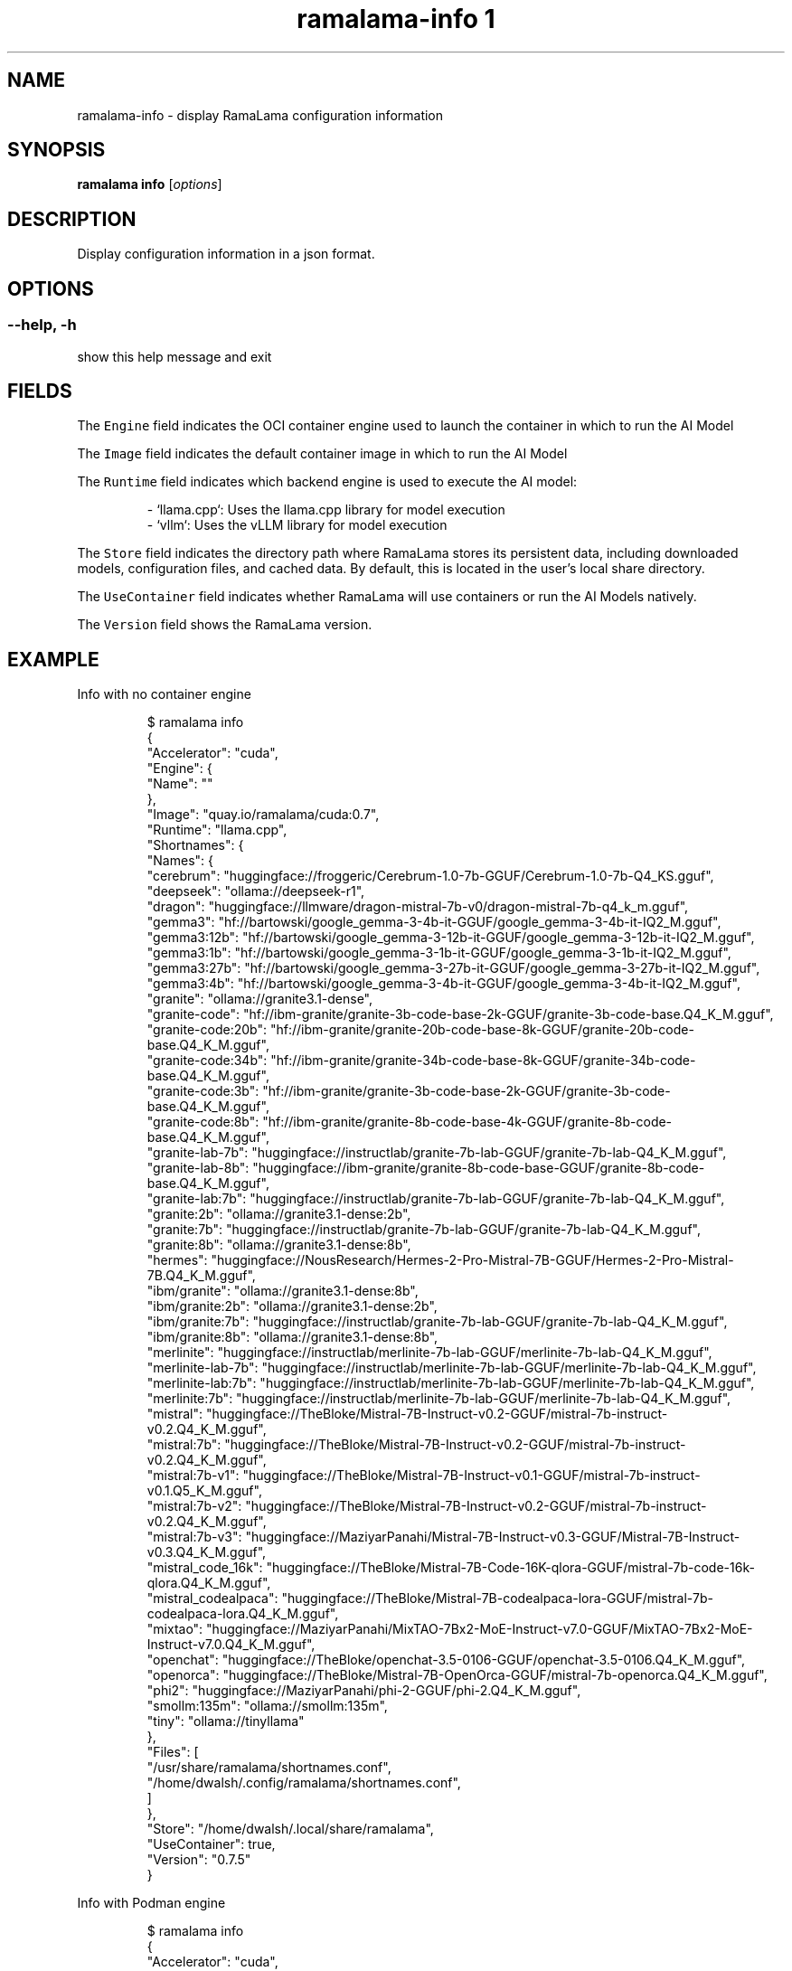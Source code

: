 .TH "ramalama-info 1" 
.nh
.ad l

.SH NAME
.PP
ramalama\-info \- display RamaLama configuration information

.SH SYNOPSIS
.PP
\fBramalama info\fP [\fIoptions\fP]

.SH DESCRIPTION
.PP
Display configuration information in a json format.

.SH OPTIONS
.SS \fB\-\-help\fP, \fB\-h\fP
.PP
show this help message and exit

.SH FIELDS
.PP
The \fB\fCEngine\fR field indicates the OCI container engine used to launch the container in which to run the AI Model

.PP
The \fB\fCImage\fR field indicates the default container image in which to run the AI Model

.PP
The \fB\fCRuntime\fR field indicates which backend engine is used to execute the AI model:

.PP
.RS

.nf
\- `llama.cpp`: Uses the llama.cpp library for model execution
\- `vllm`: Uses the vLLM library for model execution

.fi
.RE

.PP
The \fB\fCStore\fR field indicates the directory path where RamaLama stores its persistent data, including downloaded models, configuration files, and cached data. By default, this is located in the user's local share directory.

.PP
The \fB\fCUseContainer\fR field indicates whether RamaLama will use containers or run the AI Models natively.

.PP
The \fB\fCVersion\fR field shows the RamaLama version.

.SH EXAMPLE
.PP
Info with no container engine

.PP
.RS

.nf
$ ramalama info
{
    "Accelerator": "cuda",
    "Engine": {
        "Name": ""
    },
    "Image": "quay.io/ramalama/cuda:0.7",
    "Runtime": "llama.cpp",
    "Shortnames": {
        "Names": {
            "cerebrum": "huggingface://froggeric/Cerebrum\-1.0\-7b\-GGUF/Cerebrum\-1.0\-7b\-Q4\_KS.gguf",
            "deepseek": "ollama://deepseek\-r1",
            "dragon": "huggingface://llmware/dragon\-mistral\-7b\-v0/dragon\-mistral\-7b\-q4\_k\_m.gguf",
            "gemma3": "hf://bartowski/google\_gemma\-3\-4b\-it\-GGUF/google\_gemma\-3\-4b\-it\-IQ2\_M.gguf",
            "gemma3:12b": "hf://bartowski/google\_gemma\-3\-12b\-it\-GGUF/google\_gemma\-3\-12b\-it\-IQ2\_M.gguf",
            "gemma3:1b": "hf://bartowski/google\_gemma\-3\-1b\-it\-GGUF/google\_gemma\-3\-1b\-it\-IQ2\_M.gguf",
            "gemma3:27b": "hf://bartowski/google\_gemma\-3\-27b\-it\-GGUF/google\_gemma\-3\-27b\-it\-IQ2\_M.gguf",
            "gemma3:4b": "hf://bartowski/google\_gemma\-3\-4b\-it\-GGUF/google\_gemma\-3\-4b\-it\-IQ2\_M.gguf",
            "granite": "ollama://granite3.1\-dense",
            "granite\-code": "hf://ibm\-granite/granite\-3b\-code\-base\-2k\-GGUF/granite\-3b\-code\-base.Q4\_K\_M.gguf",
            "granite\-code:20b": "hf://ibm\-granite/granite\-20b\-code\-base\-8k\-GGUF/granite\-20b\-code\-base.Q4\_K\_M.gguf",
            "granite\-code:34b": "hf://ibm\-granite/granite\-34b\-code\-base\-8k\-GGUF/granite\-34b\-code\-base.Q4\_K\_M.gguf",
            "granite\-code:3b": "hf://ibm\-granite/granite\-3b\-code\-base\-2k\-GGUF/granite\-3b\-code\-base.Q4\_K\_M.gguf",
            "granite\-code:8b": "hf://ibm\-granite/granite\-8b\-code\-base\-4k\-GGUF/granite\-8b\-code\-base.Q4\_K\_M.gguf",
            "granite\-lab\-7b": "huggingface://instructlab/granite\-7b\-lab\-GGUF/granite\-7b\-lab\-Q4\_K\_M.gguf",
            "granite\-lab\-8b": "huggingface://ibm\-granite/granite\-8b\-code\-base\-GGUF/granite\-8b\-code\-base.Q4\_K\_M.gguf",
            "granite\-lab:7b": "huggingface://instructlab/granite\-7b\-lab\-GGUF/granite\-7b\-lab\-Q4\_K\_M.gguf",
            "granite:2b": "ollama://granite3.1\-dense:2b",
            "granite:7b": "huggingface://instructlab/granite\-7b\-lab\-GGUF/granite\-7b\-lab\-Q4\_K\_M.gguf",
            "granite:8b": "ollama://granite3.1\-dense:8b",
            "hermes": "huggingface://NousResearch/Hermes\-2\-Pro\-Mistral\-7B\-GGUF/Hermes\-2\-Pro\-Mistral\-7B.Q4\_K\_M.gguf",
            "ibm/granite": "ollama://granite3.1\-dense:8b",
            "ibm/granite:2b": "ollama://granite3.1\-dense:2b",
            "ibm/granite:7b": "huggingface://instructlab/granite\-7b\-lab\-GGUF/granite\-7b\-lab\-Q4\_K\_M.gguf",
            "ibm/granite:8b": "ollama://granite3.1\-dense:8b",
            "merlinite": "huggingface://instructlab/merlinite\-7b\-lab\-GGUF/merlinite\-7b\-lab\-Q4\_K\_M.gguf",
            "merlinite\-lab\-7b": "huggingface://instructlab/merlinite\-7b\-lab\-GGUF/merlinite\-7b\-lab\-Q4\_K\_M.gguf",
            "merlinite\-lab:7b": "huggingface://instructlab/merlinite\-7b\-lab\-GGUF/merlinite\-7b\-lab\-Q4\_K\_M.gguf",
            "merlinite:7b": "huggingface://instructlab/merlinite\-7b\-lab\-GGUF/merlinite\-7b\-lab\-Q4\_K\_M.gguf",
            "mistral": "huggingface://TheBloke/Mistral\-7B\-Instruct\-v0.2\-GGUF/mistral\-7b\-instruct\-v0.2.Q4\_K\_M.gguf",
            "mistral:7b": "huggingface://TheBloke/Mistral\-7B\-Instruct\-v0.2\-GGUF/mistral\-7b\-instruct\-v0.2.Q4\_K\_M.gguf",
            "mistral:7b\-v1": "huggingface://TheBloke/Mistral\-7B\-Instruct\-v0.1\-GGUF/mistral\-7b\-instruct\-v0.1.Q5\_K\_M.gguf",
            "mistral:7b\-v2": "huggingface://TheBloke/Mistral\-7B\-Instruct\-v0.2\-GGUF/mistral\-7b\-instruct\-v0.2.Q4\_K\_M.gguf",
            "mistral:7b\-v3": "huggingface://MaziyarPanahi/Mistral\-7B\-Instruct\-v0.3\-GGUF/Mistral\-7B\-Instruct\-v0.3.Q4\_K\_M.gguf",
            "mistral\_code\_16k": "huggingface://TheBloke/Mistral\-7B\-Code\-16K\-qlora\-GGUF/mistral\-7b\-code\-16k\-qlora.Q4\_K\_M.gguf",
            "mistral\_codealpaca": "huggingface://TheBloke/Mistral\-7B\-codealpaca\-lora\-GGUF/mistral\-7b\-codealpaca\-lora.Q4\_K\_M.gguf",
            "mixtao": "huggingface://MaziyarPanahi/MixTAO\-7Bx2\-MoE\-Instruct\-v7.0\-GGUF/MixTAO\-7Bx2\-MoE\-Instruct\-v7.0.Q4\_K\_M.gguf",
            "openchat": "huggingface://TheBloke/openchat\-3.5\-0106\-GGUF/openchat\-3.5\-0106.Q4\_K\_M.gguf",
            "openorca": "huggingface://TheBloke/Mistral\-7B\-OpenOrca\-GGUF/mistral\-7b\-openorca.Q4\_K\_M.gguf",
            "phi2": "huggingface://MaziyarPanahi/phi\-2\-GGUF/phi\-2.Q4\_K\_M.gguf",
            "smollm:135m": "ollama://smollm:135m",
            "tiny": "ollama://tinyllama"
        },
        "Files": [
            "/usr/share/ramalama/shortnames.conf",
            "/home/dwalsh/.config/ramalama/shortnames.conf",
        ]
    },
    "Store": "/home/dwalsh/.local/share/ramalama",
    "UseContainer": true,
    "Version": "0.7.5"
}

.fi
.RE

.PP
Info with Podman engine

.PP
.RS

.nf
$ ramalama info
{
    "Accelerator": "cuda",
    "Engine": {
        "Info": {
            "host": {
                "arch": "amd64",
                "buildahVersion": "1.39.4",
                "cgroupControllers": [
                    "cpu",
                    "io",
                    "memory",
                    "pids"
                ],
                "cgroupManager": "systemd",
                "cgroupVersion": "v2",
                "conmon": {
                    "package": "conmon\-2.1.13\-1.fc42.x86\_64",
                    "path": "/usr/bin/conmon",
                    "version": "conmon version 2.1.13, commit: "
                },
                "cpuUtilization": {
                    "idlePercent": 97.36,
                    "systemPercent": 0.64,
                    "userPercent": 2
                },
                "cpus": 32,
                "databaseBackend": "sqlite",
                "distribution": {
                    "distribution": "fedora",
                    "variant": "workstation",
                    "version": "42"
                },
                "eventLogger": "journald",
                "freeLocks": 2043,
                "hostname": "danslaptop",
                "idMappings": {
                    "gidmap": [
                        {
                            "container\_id": 0,
                            "host\_id": 3267,
                            "size": 1
                        },
                        {
                            "container\_id": 1,
                            "host\_id": 524288,
                            "size": 65536
                        }
                    ],
                    "uidmap": [
                        {
                            "container\_id": 0,
                            "host\_id": 3267,
                            "size": 1
                        },
                        {
                            "container\_id": 1,
                            "host\_id": 524288,
                            "size": 65536
                        }
                    ]
                },
                "kernel": "6.14.2\-300.fc42.x86\_64",
                "linkmode": "dynamic",
                "logDriver": "journald",
                "memFree": 65281908736,
                "memTotal": 134690979840,
                "networkBackend": "netavark",
                "networkBackendInfo": {
                    "backend": "netavark",
                    "dns": {
                        "package": "aardvark\-dns\-1.14.0\-1.fc42.x86\_64",
                        "path": "/usr/libexec/podman/aardvark\-dns",
                        "version": "aardvark\-dns 1.14.0"
                    },
                    "package": "netavark\-1.14.1\-1.fc42.x86\_64",
                    "path": "/usr/libexec/podman/netavark",
                    "version": "netavark 1.14.1"
                },
                "ociRuntime": {
                    "name": "crun",
                    "package": "crun\-1.21\-1.fc42.x86\_64",
                    "path": "/usr/bin/crun",
                    "version": "crun version 1.21\\ncommit: 10269840aa07fb7e6b7e1acff6198692d8ff5c88\\nrundir: /run/user/3267/crun\\nspec: 1.0.0\\n+SYSTEMD +SELINUX +APPARMOR +CAP +SECCOMP +EBPF +CRIU +LIBKRUN +WASM:wasmedge +YAJL"
                },
                "os": "linux",
                "pasta": {
                    "executable": "/bin/pasta",
                    "package": "passt\-0^20250415.g2340bbf\-1.fc42.x86\_64",
                    "version": ""
                },
                "remoteSocket": {
                    "exists": true,
                    "path": "/run/user/3267/podman/podman.sock"
                },
                "rootlessNetworkCmd": "pasta",
                "security": {
                    "apparmorEnabled": false,
                    "capabilities": "CAP\_CHOWN,CAP\_DAC\_OVERRIDE,CAP\_FOWNER,CAP\_FSETID,CAP\_KILL,CAP\_NET\_BIND\_SERVICE,CAP\_SETFCAP,CAP\_SETGID,CAP\_SETPCAP,CAP\_SETUID,CAP\_SYS\_CHROOT",
                    "rootless": true,
                    "seccompEnabled": true,
                    "seccompProfilePath": "/usr/share/containers/seccomp.json",
                    "selinuxEnabled": true
                },
                "serviceIsRemote": false,
                "slirp4netns": {
                    "executable": "/bin/slirp4netns",
                    "package": "slirp4netns\-1.3.1\-2.fc42.x86\_64",
                    "version": "slirp4netns version 1.3.1\\ncommit: e5e368c4f5db6ae75c2fce786e31eef9da6bf236\\nlibslirp: 4.8.0\\nSLIRP\_CONFIG\_VERSION\_MAX: 5\\nlibseccomp: 2.5.5"
                },
                "swapFree": 8589930496,
                "swapTotal": 8589930496,
                "uptime": "116h 35m 40.00s (Approximately 4.83 days)",
                "variant": ""
            },
            "plugins": {
                "authorization": null,
                "log": [
                    "k8s\-file",
                    "none",
                    "passthrough",
                    "journald"
                ],
                "network": [
                    "bridge",
                    "macvlan",
                    "ipvlan"
                ],
                "volume": [
                    "local"
                ]
            },
            "registries": {
                "search": [
                    "registry.fedoraproject.org",
                    "registry.access.redhat.com",
                    "docker.io"
                ]
            },
            "store": {
                "configFile": "/home/dwalsh/.config/containers/storage.conf",
                "containerStore": {
                    "number": 5,
                    "paused": 0,
                    "running": 0,
                    "stopped": 5
                },
                "graphDriverName": "overlay",
                "graphOptions": {},
                "graphRoot": "/home/dwalsh/.local/share/containers/storage",
                "graphRootAllocated": 2046687182848,
                "graphRootUsed": 399990419456,
                "graphStatus": {
                    "Backing Filesystem": "btrfs",
                    "Native Overlay Diff": "true",
                    "Supports d\_type": "true",
                    "Supports shifting": "false",
                    "Supports volatile": "true",
                    "Using metacopy": "false"
                },
                "imageCopyTmpDir": "/var/tmp",
                "imageStore": {
                    "number": 297
                },
                "runRoot": "/run/user/3267/containers",
                "transientStore": false,
                "volumePath": "/home/dwalsh/.local/share/containers/storage/volumes"
            },
            "version": {
                "APIVersion": "5.4.2",
                "BuildOrigin": "Fedora Project",
                "Built": 1743552000,
                "BuiltTime": "Tue Apr  1 19:00:00 2025",
                "GitCommit": "be85287fcf4590961614ee37be65eeb315e5d9ff",
                "GoVersion": "go1.24.1",
                "Os": "linux",
                "OsArch": "linux/amd64",
                "Version": "5.4.2"
            }
        },
        "Name": "podman"
    },
    "Image": "quay.io/ramalama/cuda:0.7",
    "Runtime": "llama.cpp",
    "Shortnames": {
        "Names": {
            "cerebrum": "huggingface://froggeric/Cerebrum\-1.0\-7b\-GGUF/Cerebrum\-1.0\-7b\-Q4\_KS.gguf",
            "deepseek": "ollama://deepseek\-r1",
            "dragon": "huggingface://llmware/dragon\-mistral\-7b\-v0/dragon\-mistral\-7b\-q4\_k\_m.gguf",
            "gemma3": "hf://bartowski/google\_gemma\-3\-4b\-it\-GGUF/google\_gemma\-3\-4b\-it\-IQ2\_M.gguf",
            "gemma3:12b": "hf://bartowski/google\_gemma\-3\-12b\-it\-GGUF/google\_gemma\-3\-12b\-it\-IQ2\_M.gguf",
            "gemma3:1b": "hf://bartowski/google\_gemma\-3\-1b\-it\-GGUF/google\_gemma\-3\-1b\-it\-IQ2\_M.gguf",
            "gemma3:27b": "hf://bartowski/google\_gemma\-3\-27b\-it\-GGUF/google\_gemma\-3\-27b\-it\-IQ2\_M.gguf",
            "gemma3:4b": "hf://bartowski/google\_gemma\-3\-4b\-it\-GGUF/google\_gemma\-3\-4b\-it\-IQ2\_M.gguf",
            "granite": "ollama://granite3.1\-dense",
            "granite\-code": "hf://ibm\-granite/granite\-3b\-code\-base\-2k\-GGUF/granite\-3b\-code\-base.Q4\_K\_M.gguf",
            "granite\-code:20b": "hf://ibm\-granite/granite\-20b\-code\-base\-8k\-GGUF/granite\-20b\-code\-base.Q4\_K\_M.gguf",
            "granite\-code:34b": "hf://ibm\-granite/granite\-34b\-code\-base\-8k\-GGUF/granite\-34b\-code\-base.Q4\_K\_M.gguf",
            "granite\-code:3b": "hf://ibm\-granite/granite\-3b\-code\-base\-2k\-GGUF/granite\-3b\-code\-base.Q4\_K\_M.gguf",
            "granite\-code:8b": "hf://ibm\-granite/granite\-8b\-code\-base\-4k\-GGUF/granite\-8b\-code\-base.Q4\_K\_M.gguf",
            "granite\-lab\-7b": "huggingface://instructlab/granite\-7b\-lab\-GGUF/granite\-7b\-lab\-Q4\_K\_M.gguf",
            "granite\-lab\-8b": "huggingface://ibm\-granite/granite\-8b\-code\-base\-GGUF/granite\-8b\-code\-base.Q4\_K\_M.gguf",
            "granite\-lab:7b": "huggingface://instructlab/granite\-7b\-lab\-GGUF/granite\-7b\-lab\-Q4\_K\_M.gguf",
            "granite:2b": "ollama://granite3.1\-dense:2b",
            "granite:7b": "huggingface://instructlab/granite\-7b\-lab\-GGUF/granite\-7b\-lab\-Q4\_K\_M.gguf",
            "granite:8b": "ollama://granite3.1\-dense:8b",
            "hermes": "huggingface://NousResearch/Hermes\-2\-Pro\-Mistral\-7B\-GGUF/Hermes\-2\-Pro\-Mistral\-7B.Q4\_K\_M.gguf",
            "ibm/granite": "ollama://granite3.1\-dense:8b",
            "ibm/granite:2b": "ollama://granite3.1\-dense:2b",
            "ibm/granite:7b": "huggingface://instructlab/granite\-7b\-lab\-GGUF/granite\-7b\-lab\-Q4\_K\_M.gguf",
            "ibm/granite:8b": "ollama://granite3.1\-dense:8b",
            "merlinite": "huggingface://instructlab/merlinite\-7b\-lab\-GGUF/merlinite\-7b\-lab\-Q4\_K\_M.gguf",
            "merlinite\-lab\-7b": "huggingface://instructlab/merlinite\-7b\-lab\-GGUF/merlinite\-7b\-lab\-Q4\_K\_M.gguf",
            "merlinite\-lab:7b": "huggingface://instructlab/merlinite\-7b\-lab\-GGUF/merlinite\-7b\-lab\-Q4\_K\_M.gguf",
            "merlinite:7b": "huggingface://instructlab/merlinite\-7b\-lab\-GGUF/merlinite\-7b\-lab\-Q4\_K\_M.gguf",
            "mistral": "huggingface://TheBloke/Mistral\-7B\-Instruct\-v0.2\-GGUF/mistral\-7b\-instruct\-v0.2.Q4\_K\_M.gguf",
            "mistral:7b": "huggingface://TheBloke/Mistral\-7B\-Instruct\-v0.2\-GGUF/mistral\-7b\-instruct\-v0.2.Q4\_K\_M.gguf",
            "mistral:7b\-v1": "huggingface://TheBloke/Mistral\-7B\-Instruct\-v0.1\-GGUF/mistral\-7b\-instruct\-v0.1.Q5\_K\_M.gguf",
            "mistral:7b\-v2": "huggingface://TheBloke/Mistral\-7B\-Instruct\-v0.2\-GGUF/mistral\-7b\-instruct\-v0.2.Q4\_K\_M.gguf",
            "mistral:7b\-v3": "huggingface://MaziyarPanahi/Mistral\-7B\-Instruct\-v0.3\-GGUF/Mistral\-7B\-Instruct\-v0.3.Q4\_K\_M.gguf",
            "mistral\_code\_16k": "huggingface://TheBloke/Mistral\-7B\-Code\-16K\-qlora\-GGUF/mistral\-7b\-code\-16k\-qlora.Q4\_K\_M.gguf",
            "mistral\_codealpaca": "huggingface://TheBloke/Mistral\-7B\-codealpaca\-lora\-GGUF/mistral\-7b\-codealpaca\-lora.Q4\_K\_M.gguf",
            "mixtao": "huggingface://MaziyarPanahi/MixTAO\-7Bx2\-MoE\-Instruct\-v7.0\-GGUF/MixTAO\-7Bx2\-MoE\-Instruct\-v7.0.Q4\_K\_M.gguf",
            "openchat": "huggingface://TheBloke/openchat\-3.5\-0106\-GGUF/openchat\-3.5\-0106.Q4\_K\_M.gguf",
            "openorca": "huggingface://TheBloke/Mistral\-7B\-OpenOrca\-GGUF/mistral\-7b\-openorca.Q4\_K\_M.gguf",
            "phi2": "huggingface://MaziyarPanahi/phi\-2\-GGUF/phi\-2.Q4\_K\_M.gguf",
            "smollm:135m": "ollama://smollm:135m",
            "tiny": "ollama://tinyllama"
        },
        "Files": [
            "/usr/share/ramalama/shortnames.conf",
            "/home/dwalsh/.config/ramalama/shortnames.conf",
        ]
    },
    "Store": "/home/dwalsh/.local/share/ramalama",
    "UseContainer": true,
    "Version": "0.7.5"
}

.fi
.RE

.PP
Using jq to print specific \fB\fCramalama info\fR content.

.PP
.RS

.nf
$ ramalama info |  jq .Shortnames.Names.mixtao
"huggingface://MaziyarPanahi/MixTAO\-7Bx2\-MoE\-Instruct\-v7.0\-GGUF/MixTAO\-7Bx2\-MoE\-Instruct\-v7.0.Q4\_K\_M.gguf"

.fi
.RE

.SH SEE ALSO
.PP
\fBramalama(1)\fP

.SH HISTORY
.PP
Oct 2024, Originally compiled by Dan Walsh 
\[la]dwalsh@redhat.com\[ra]

